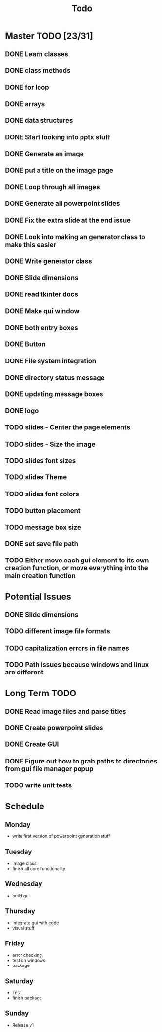 #+title: Todo

* Master TODO [23/31]
** DONE Learn classes
** DONE class methods
** DONE for loop
** DONE arrays
** DONE data structures
** DONE Start looking into pptx stuff
** DONE Generate an image
** DONE put a title on the image page
** DONE Loop through all images
** DONE Generate all powerpoint slides
** DONE Fix the extra slide at the end issue
** DONE Look into making an generator class to make this easier
** DONE Write generator class
** DONE Slide dimensions
** DONE read tkinter docs
** DONE Make gui window
** DONE both entry boxes
** DONE Button
** DONE File system integration
** DONE directory status message
** DONE updating message boxes
** DONE logo
** TODO slides - Center the page elements
** TODO slides - Size the image
** TODO slides font sizes
** TODO slides Theme
** TODO slides font colors
** TODO button placement
** TODO message box size
** DONE set save file path
** TODO Either move each gui element to its own creation function, or move everything into the main creation function

* Potential Issues
** DONE Slide dimensions
** TODO different image file formats
** TODO capitalization errors in file names
** TODO Path issues because windows and linux are different

* Long Term TODO
** DONE Read image files and parse titles
** DONE Create powerpoint slides
** DONE Create GUI
** DONE Figure out how to grab paths to directories from gui file manager popup
** TODO write unit tests

* Schedule
** Monday
- write first version of powerpoint generation stuff
** Tuesday
- Image class
- finish all core functionality
** Wednesday
- build gui
** Thursday
- Integrate gui with code
- visual stuff
** Friday
- error checking
- test on windows
- package
** Saturday
- Test
- finish package
** Sunday
- Release v1
